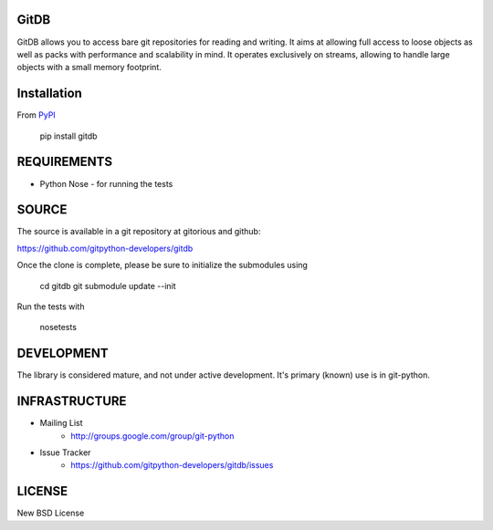 GitDB
=====

GitDB allows you to access bare git repositories for reading and writing. It aims at allowing full access to loose objects as well as packs with performance and scalability in mind. It operates exclusively on streams, allowing to handle large objects with a small memory footprint.

Installation
============

.. image:: https://pypip.in/version/gitdb/badge.svg
    :target: https://pypi.python.org/pypi/gitdb/
    :alt: Latest Version
.. image:: https://pypip.in/py_versions/gitdb/badge.svg
    :target: https://pypi.python.org/pypi/gitdb/
    :alt: Supported Python versions

From `PyPI <https://pypi.python.org/pypi/gitdb>`_

 pip install gitdb

REQUIREMENTS
============

* Python  Nose - for running the tests

SOURCE
======
The source is available in a git repository at gitorious and github:

https://github.com/gitpython-developers/gitdb

Once the clone is complete, please be sure to initialize the submodules using

 cd gitdb
 git submodule update --init

Run the tests with 
 
 nosetests

DEVELOPMENT
===========

.. image:: https://travis-ci.org/gitpython-developers/gitdb.svg?branch=master
    :target: https://travis-ci.org/gitpython-developers/gitdb

.. image:: https://coveralls.io/repos/gitpython-developers/gitdb/badge.png
	:target: https://coveralls.io/r/gitpython-developers/gitdb

The library is considered mature, and not under active development. It's primary (known) use is in git-python.

INFRASTRUCTURE
==============

* Mailing List
	* http://groups.google.com/group/git-python

* Issue Tracker
	* https://github.com/gitpython-developers/gitdb/issues

LICENSE
=======

New BSD License

